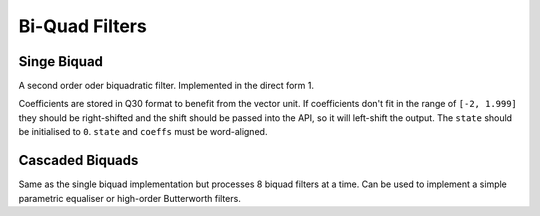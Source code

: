###############
Bi-Quad Filters
###############

.. _Biquad:

============
Singe Biquad
============

A second order oder biquadratic filter. Implemented in the direct form 1.

Coefficients are stored in Q30 format to benefit from the vector unit. If coefficients don't fit
in the range of ``[-2, 1.999]`` they should be right-shifted and the shift should be passed into the API,
so it will left-shift the output. The ``state`` should be initialised to ``0``.
``state`` and ``coeffs`` must be word-aligned.

.. tab:: C API

    .. only:: latex

        .. rubric:: C API

    .. doxygenfunction:: adsp_biquad

.. tab:: Python API

    .. only:: latex

        .. rubric:: Python API

    .. autoclass:: audio_dsp.dsp.biquad.biquad
        :noindex:

        .. automethod:: process
            :noindex:

        .. automethod:: update_coeffs
            :noindex:

        .. automethod:: reset_state
            :noindex:

.. _CascadedBiquads:

================
Cascaded Biquads
================

Same as the single biquad implementation but processes 8 biquad filters at a time. Can be used to implement
a simple parametric equaliser or high-order Butterworth filters.

.. tab:: C API

    .. only:: latex

        .. rubric:: C API

    .. doxygenfunction:: adsp_cascaded_biquads_8b

.. tab:: Python API

    .. only:: latex

        .. rubric:: Python API

    .. autoclass:: audio_dsp.dsp.cascaded_biquads.cascaded_biquads_8
        :noindex:

        .. automethod:: process
            :noindex:

        .. automethod:: reset_state
            :noindex: